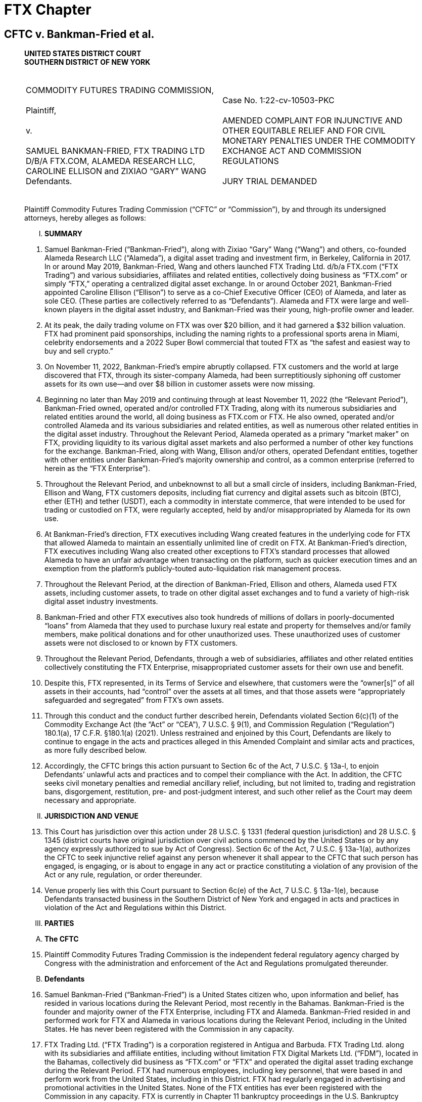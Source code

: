= FTX Chapter =

== CFTC v. Bankman-Fried et al. ==
[quote, Commodity Futures Trading Commission v. Bankman-Fried et al (Case No. 1:22-cv-10503-PKC), https://www.courtlistener.com/docket/66631227/commodity-futures-trading-commission-v-bankman-fried/ ]
____

[.text-center]
*UNITED STATES DISTRICT COURT + 
SOUTHERN DISTRICT OF NEW YORK*

[cols="1a,1a", width=100%, frame=none, grid=none]
|===
|&nbsp; +
COMMODITY FUTURES TRADING COMMISSION, +
&nbsp; +
Plaintiff, +
&nbsp; +
v. +
&nbsp; +
SAMUEL BANKMAN-FRIED, FTX TRADING LTD D/B/A FTX.COM, ALAMEDA RESEARCH LLC, CAROLINE ELLISON and ZIXIAO “GARY” WANG
&nbsp; +
Defendants. +
&nbsp;
|&nbsp; +
Case No. 1:22-cv-10503-PKC +
&nbsp; +
AMENDED COMPLAINT FOR INJUNCTIVE AND OTHER EQUITABLE RELIEF AND FOR CIVIL MONETARY PENALTIES UNDER THE COMMODITY EXCHANGE ACT AND COMMISSION REGULATIONS +
&nbsp; +
JURY TRIAL DEMANDED
&nbsp; 
|===

Plaintiff Commodity Futures Trading Commission (“CFTC” or “Commission”), by and through its undersigned attorneys, hereby alleges as follows:

[upperroman]
[.text-center]
. [underline]#*SUMMARY*#

[numeric]
. Samuel Bankman-Fried (“Bankman-Fried”), along with Zixiao “Gary” Wang (“Wang”) and others, co-founded Alameda Research LLC (“Alameda”), a digital asset trading and investment firm, in Berkeley, California in 2017. In or around May 2019, Bankman-Fried, Wang and others launched FTX Trading Ltd. d/b/a FTX.com (“FTX Trading”) and various subsidiaries, affiliates and related entities, collectively doing business as “FTX.com” or simply “FTX,” operating a centralized digital asset exchange. In or around October 2021, Bankman-Fried appointed Caroline Ellison (“Ellison”) to serve as a co-Chief Executive Officer (CEO) of Alameda, and later as sole CEO. (These parties are collectively referred to as “Defendants”). Alameda and FTX were large and well-known players in the digital asset industry, and Bankman-Fried was their young, high-profile owner and leader.
. At its peak, the daily trading volume on FTX was over $20 billion, and it had garnered a $32 billion valuation. FTX had prominent paid sponsorships, including the naming rights to a professional sports arena in Miami, celebrity endorsements and a 2022 Super Bowl commercial that touted FTX as “the safest and easiest way to buy and sell crypto.”
. On November 11, 2022, Bankman-Fried’s empire abruptly collapsed. FTX customers and the world at large discovered that FTX, through its sister-company Alameda, had been surreptitiously siphoning off customer assets for its own use—and over $8 billion in customer assets were now missing.
. Beginning no later than May 2019 and continuing through at least November 11, 2022 (the “Relevant Period”), Bankman-Fried owned, operated and/or controlled FTX Trading, along with its numerous subsidiaries and related entities around the world, all doing business as FTX.com or FTX. He also owned, operated and/or controlled Alameda and its various subsidiaries and related entities, as well as numerous other related entities in the digital asset industry. Throughout the Relevant Period, Alameda operated as a primary “market maker” on FTX, providing liquidity to its various digital asset markets and also performed a number of other key functions for the exchange. Bankman-Fried, along with Wang, Ellison and/or others, operated Defendant entities, together with other entities under Bankman-Fried’s majority ownership and control, as a common enterprise (referred to herein as the “FTX Enterprise”).
. Throughout the Relevant Period, and unbeknownst to all but a small circle of insiders, including Bankman-Fried, Ellison and Wang, FTX customers deposits, including fiat currency and digital assets such as bitcoin (BTC), ether (ETH) and tether (USDT), each a commodity in interstate commerce, that were intended to be used for trading or custodied on FTX, were regularly accepted, held by and/or misappropriated by Alameda for its own use.
. At Bankman-Fried’s direction, FTX executives including Wang created features in the underlying code for FTX that allowed Alameda to maintain an essentially unlimited line of credit on FTX. At Bankman-Fried’s direction, FTX executives including Wang also created other exceptions to FTX’s standard processes that allowed Alameda to have an unfair advantage when transacting on the platform, such as quicker execution times and an exemption from the platform’s publicly-touted auto-liquidation risk management process.
. Throughout the Relevant Period, at the direction of Bankman-Fried, Ellison and others, Alameda used FTX assets, including customer assets, to trade on other digital asset exchanges and to fund a variety of high-risk digital asset industry investments.
. Bankman-Fried and other FTX executives also took hundreds of millions of dollars in poorly-documented “loans” from Alameda that they used to purchase luxury real estate and property for themselves and/or family members, make political donations and for other unauthorized uses. These unauthorized uses of customer assets were not disclosed to or known by FTX customers.
. Throughout the Relevant Period, Defendants, through a web of subsidiaries, affiliates and other related entities collectively constituting the FTX Enterprise, misappropriated customer assets for their own use and benefit.
. Despite this, FTX represented, in its Terms of Service and elsewhere, that customers were the “owner[s]” of all assets in their accounts, had “control” over the assets at all times, and that those assets were “appropriately safeguarded and segregated” from FTX’s own assets.
. Through this conduct and the conduct further described herein, Defendants violated Section 6(c)(1) of the Commodity Exchange Act (the “Act” or “CEA”), 7 U.S.C. § 9(1), and Commission Regulation (“Regulation”) 180.1(a), 17 C.F.R. §180.1(a) (2021). Unless restrained and enjoined by this Court, Defendants are likely to continue to engage in the acts and practices alleged in this Amended Complaint and similar acts and practices, as more fully described below. 
. Accordingly, the CFTC brings this action pursuant to Section 6c of the Act, 7 U.S.C. § 13a-l, to enjoin Defendants’ unlawful acts and practices and to compel their compliance with the Act. In addition, the CFTC seeks civil monetary penalties and remedial ancillary relief, including, but not limited to, trading and registration bans, disgorgement, restitution, pre- and post-judgment interest, and such other relief as the Court may deem necessary and appropriate.

[upperroman, start=2]
[.text-center]
. [underline]#*JURISDICTION AND VENUE*#

[numeric, start=13]
. This Court has jurisdiction over this action under 28 U.S.C. § 1331 (federal question jurisdiction) and 28 U.S.C. § 1345 (district courts have original jurisdiction over civil actions commenced by the United States or by any agency expressly authorized to sue by Act of Congress). Section 6c of the Act, 7 U.S.C. § 13a-1(a), authorizes the CFTC to seek injunctive relief against any person whenever it shall appear to the CFTC that such person has engaged, is engaging, or is about to engage in any act or practice constituting a violation of any provision of the Act or any rule, regulation, or order thereunder.
. Venue properly lies with this Court pursuant to Section 6c(e) of the Act, 7 U.S.C. § 13a-1(e), because Defendants transacted business in the Southern District of New York and engaged in acts and practices in violation of the Act and Regulations within this District.

[upperroman, start=3]
[.text-center]
. [underline]#*PARTIES*#

[upperalpha, start=1]
. [underline]#*The CFTC*#

[numeric, start=15]
. Plaintiff Commodity Futures Trading Commission is the independent federal regulatory agency charged by Congress with the administration and enforcement of the Act and Regulations promulgated thereunder.

[upperalpha, start=2]
. [underline]#*Defendants*#

[numeric, start=16]
. Samuel Bankman-Fried (“Bankman-Fried”) is a United States citizen who, upon information and belief, has resided in various locations during the Relevant Period, most recently in the Bahamas. Bankman-Fried is the founder and majority owner of the FTX Enterprise, including FTX and Alameda. Bankman-Fried resided in and performed work for FTX and Alameda in various locations during the Relevant Period, including in the United States. He has never been registered with the Commission in any capacity.
. FTX Trading Ltd. (“FTX Trading”) is a corporation registered in Antigua and Barbuda. FTX Trading Ltd. along with its subsidiaries and affiliate entities, including without limitation FTX Digital Markets Ltd. (“FDM”), located in the Bahamas, collectively did business as “FTX.com” or “FTX” and operated the digital asset trading exchange during the Relevant Period. FTX had numerous employees, including key personnel, that were based in and perform work from the United States, including in this District. FTX had regularly engaged in advertising and promotional activities in the United States. None of the FTX entities has ever been registered with the Commission in any capacity. FTX is currently in Chapter 11 bankruptcy proceedings in the U.S. Bankruptcy Court for the District of Delaware.
. Alameda Research LLC (“Alameda”) is a Delaware limited liability company. Alameda, along with its parent, subsidiary and affiliate entities, including without limitation Alameda Research Bahamas Ltd. and Alameda Research Ltd (BVI), collectively operated and did business as the digital asset trading and investment firm “Alameda.” Alameda was founded in, maintained offices in and had numerous employees, including key personnel, that were based in and performed work from the United States during the Relevant Period. Alameda has never been registered with the Commission in any capacity. Alameda is currently in Chapter 11 bankruptcy proceedings in the U.S. Bankruptcy Court for the District of Delaware. 
. Caroline Ellison (“Ellison”) is a United States citizen who, upon information and belief, currently resides in the United States. Beginning in October 2021, Ellison served as a CEO of Alameda, specifically under appointment as co-CEO and later sole CEO of Alameda Research Bahamas Ltd. and Alameda Research Ltd (BVI), both operating entities doing business as Alameda. She has never been registered with the Commission in any capacity.
. Zixiao “Gary” Wang (“Wang”) is a United States citizen who, upon information and belief, currently resides in the United States. He is a co-founder and co-owner of FTX and Alameda. Wang served as the Chief Technology officer of FTX and also performed key functions for Alameda during the Relevant Period. Wang resided in and performed work for FTX and Alameda in various locations during the Relevant Period, including in the United States. He has never been registered with the Commission in any capacity.
. During the Relevant Period, FTX and Alameda, together with other entities under the majority ownership and control of Bankman-Fried operated as a single, integrated common enterprise under the sole ultimate authority of Bankman-Fried as their mutual owner, and identified herein as the FTX Enterprise. Bankman-Fried regularly exercised control over each of the component entities of the FTX Enterprise throughout the Relevant Period, including regularly serving as signatory on core corporate agreements, as well as corporate bank accounts and trading accounts, many of which were held in the United States. The FTX Enterprise failed to observe corporate formalities, including failure to segregate assets, operations, resources and personnel, or to properly document intercompany transfers of assets and other resources. The entities regularly shared office space, systems, accounts and communications channels. On information and belief, assets flowed freely between the FTX Enterprise entities, often without documentation or effective tracking.

[upperroman, start=4]
[.text-center]
. [underline]#*STATUTORY BACKGROUND AND LEGAL FRAMEWORK*#

[numeric, start=22]
. The purpose of the Act is to “serve the public interests . . . through a system of effective self-regulation of trading facilities, clearing systems, market participants and market professionals under the oversight of the Commission,” as well as “to deter and prevent price manipulation or any other disruptions to market integrity; to ensure the financial integrity of all transactions subject to [the] Act and the avoidance of systemic risk; to protect all market participants from fraudulent or other abusive sales practices and misuses of customer assets; and to promote responsible innovation and fair competition among boards of trade, other markets and market participants.” Section 3 of the Act, 7 U.S.C. § 5.
. A digital asset is anything that can be stored and transmitted electronically and has associated ownership or use rights. Digital assets include virtual currencies, such as bitcoin (BTC), ether (ETH) and tether (USDT), which are digital representations of value that function as mediums of exchange, units of account and/or stores of value. Digital assets such as including bitcoin (BTC), ether (ETH), tether (USDT) and others are “commodities” as defined under Section 1a(9) of the Act, 7 U.S.C. § 1a(9).
. In recent years, as digital asset markets have evolved, the CFTC has approved the offer of futures contracts on digital asset commodities, including bitcoin and ether futures and options, by boards of trade registered with the Commission, including the Chicago Mercantile Exchange (“CME”) and Chicago Board Options Exchange (“CBOE”). 
. Section 6(c)(1) of the Act, 7 U.S.C. § 9(1), in relevant part, makes it unlawful for any person, directly or indirectly, to:
[none]
.. use or employ, or attempt to use or employ, in connection with any swap, or a contract of sale of any commodity in interstate commerce, or for future delivery on or subject to the rules of any registered entity, any manipulative or deceptive device or contrivance, in contravention of such rules and regulations as the Commission shall promulgate . . .
. CFTC Regulation 180.1(a), 17 C.F.R. § 180.1(a), promulgated pursuant to the authority in CEA Section 6(c)(1), makes it unlawful for any person, directly or indirectly, in connection with any swap, or contract of sale of any commodity in interstate commerce, or contract for future delivery on or subject to the rules of any registered entity, to intentionally or recklessly:
[numeric]
.. Use or employ, or attempt to use or employ, any manipulative device, scheme, or artifice to defraud;
.. Make, or attempt to make, any untrue or misleading statement of a material fact or to omit to state a material fact necessary in order to make the statements made not untrue or misleading; or
.. Engage, or attempt to engage, in any act, practice, or course of business, which operates or would operate as a fraud or deceit upon any person.
. Section 13c(b) of the Act, 7 U.S.C. § 13c(b) provides that “any person who, directly or indirectly, controls any person who has violated any provision of this chapter or any of the rules, regulations or orders issued pursuant to this Act may be held liable for such violation in any action brought by the Commission to the same extent as such controlled person. In such action, the Commission has the burden of proving that the controlling person did not act in good faith or knowingly induced, directly or indirectly, the acts constituting the violation.”
. Section 2(a)(1)(B) of the Act, 7 U.S.C. § 2(a)(1)(B), and Regulation 1.2, 17 C.F.R. § 1.2, provide that each “act, omission, or failure of any official, agent, or other person acting for any individual, association, partnership, corporation, or trust within the scope of his [or her] employment or office shall be deemed the act, omission, or failure of such individual, association, partnership, corporation, or trust, as well as of such official, agent, or other person.”

[upperroman, start=5]
[.text-center]
. [underline]#*FACTS*#

[upperalpha, start=1]
. [underline]#*Founding of Alameda and the FTX Exchange*#

[numeric, start=29]
. Bankman-Fried, Wang and others co-founded Alameda in November 2017 in Berkeley, California. Initially, Alameda primarily engaged in high-frequency digital asset arbitrage trading. This practice consisted of using proprietary algorithmic quantitative computer programs, commonly known as “bots,” to identify arbitrage opportunities due to price differentials between various digital asset platforms. Alameda engaged in high-frequency arbitrage trading across a large variety of digital asset exchanges, including certain exchanges operating in the United States.
. In a June 29, 2019 “white paper,” Alameda represented that within a year of its inception, it had “become the largest liquidity provider and market maker in the [digital asset] space,” trading “$600 million to 1 billion a day” and accounting for “roughly 5% of global volume in digital asset trading.”
. Throughout the Relevant Period, Bankman-Fried has owned 90% of Alameda and Wang owned 10%. Bankman-Fried was CEO of Alameda until October 2021, at which time he selected and appointed Ellison and another individual as co-CEOs to replace him. Ellison assumed the position of sole CEO of Alameda in August 2022.
. Even after stepping down as CEO of Alameda, Bankman-Fried continued to maintain control over Alameda. For example, Bankman-Fried remained a signatory on Alameda Research’s bank accounts and an authorized trader for Alameda’s accounts with CFTC registered futures commission merchants. Bankman-Fried also maintained direct decision-making authority over all of Alameda’s major trading, investment and financial decisions. This authority was exercised at least in part through Bankman-Fried’s regular, often daily, participation in various in-person and mobile chat communications with Ellison and other senior personnel at Alameda. 
. Over time, Alameda expanded its activities into a number of new digital asset business models, including making large equity investments in various companies in the digital asset industry, including by securing large loans from digital asset lending platforms to enable it to increase the size and variety of its digital asset industry investments.
. By late 2018, Bankman-Fried, Wang and others employed at Alameda’s offices in Berkeley, California had begun building the centralized digital asset derivatives exchange that would ultimately become FTX. Wang and developers working with Wang were primarily responsible for the design and implementation of the code underlying FTX.com (i.e. the computer programming rules that direct the function of the FTX platform). FTX development was funded, in part, by another digital asset exchange, Binance, which, upon information and belief, had acquired an approximately 20% stake in FTX in or before November 2019.
. In early 2019, Bankman-Fried, Wang and others moved to Hong Kong to finalize and launch the FTX platform to the public. The FTX.com website was launched and made available to the public by no later than May 2019. Bankman-Fried was at all times during the Relevant Period the majority shareholder of FTX and related entities.
. FTX offered trading in a large variety of digital assets, including digital asset commodities such as bitcoin, ether, tether and others. FTX operated primarily as a derivatives exchange and offered trading in various types of options, futures, swaps, “perpetual futures” and other digital asset commodity derivative products. FTX allowed customers to place buy (long) and sell (short) orders in an electronic order book and matched customer orders via its “trading engine” or “matching engine.” FTX also offered a number of additional services related to the trading of digital asset products. For example, FTX operated a peer-to-peer (P2P) margin lending program where customers could offer margined and leveraged offerings to one another. 
. Customers could access the FTX platform through the FTX.com website, through a mobile application and through an Application Programming Interface (API). FTX also offered an off-exchange “over the counter” (OTC) portal that enabled customers to connect and request quotes for spot digital assets and trade directly, rather than placing resting orders on a central limit order book. Wang and developers working with Wang were primarily responsible for the design and implementation of the code underlying the FTX API and OTC portal.
. In marketing materials and in communications with federal regulators and others, FTX touted its auto-liquidation risk management engine, cross-margin functionality and backstop liquidity provider (“BLP”) programs as unique features that limited risk. Wang and developers working with Wang were primarily responsible for the design and implementation of the code underlying these features of FTX. Alameda was a leading participant in the BLP program.
. FTX relied on Alameda resources, assets and personnel to carry out a number of core functions for the FTX platform, including creating liquid submarkets for all of the products offered on FTX, maintaining an appropriate balance of various digital assets on the exchange and supporting the “peer to peer” margin lending program. Alameda likewise relied on various FTX resources, assets and personnel.
. FTX grew quickly. By June 2019, for example, just months after its launch, according to FTX, the daily volume of futures trading on FTX often exceeded $100 million. Beginning no later than 2020, FTX was consistently ranked as one of largest digital asset exchanges in the world by trading volume. In 2021, according to FTX, FTX entities held approximately $15 billion in assets on their platforms, accounted for approximately 10% of global digital asset volumes and transacted $16 billion of volume per day. 
. Because of the perception of potential conflicts of interest between FTX and Alameda, Defendants and their employees understood that it was important to present a public perception that there was strong separation between Alameda and FTX. On information and belief, this was one key motivation for Bankman-Fried’s resignation as CEO of Alameda. Bankman-Fried, Ellison and others also reinforced a separate spheres narrative in their public statements. For example, during an August 2022 media appearance, Ellison, in her capacity as CEO of Alameda, said the following about the nature of the relationship between FTX and Alameda:
[none]
.. They’re both owned by Sam [Bankman-Fried], obviously. So ultimately, sort of aligned incentives in that way. We keep them quite separate in terms of day-to-day operations. We definitely have a Chinese wall in terms of information sharing to ensure that no one in Alameda would get customer information from FTX or anything like that, or any sort of special treatment from FTX. They really take that pretty seriously.
. Such public representations by and on behalf of Defendants did not reflect reality. Throughout the Relevant Period, Alameda and FTX continued to share office space, first in Berkeley, California and later in Hong Kong and the Bahamas. They also shared key personnel, technology and hardware, intellectual property and other resources. Bankman-Fried, Wang, Ellison and other senior management at Alameda and FTX also had widespread access to each other’s systems and accounts.
. In January 2020, Bankman-Fried, Wang and others established a separate group of operating entities operating a digital asset exchange specifically for U.S. persons. These entities collectively did business as “FTX US” and were incorporated primarily in the State of Delaware. The FTX US entities also held various registrations, including as a licensed Money Transmitter under the laws of the State of South Dakota. FTX US offered trading to U.S. persons in a large number of digital assets, including, but not limited to, spot digital asset commodities.
. In October 2021, FTX US acquired a commodity derivatives company called LedgerX LLC, which then began doing business as “FTX US Derivatives.” FTX US Derivatives operated as a CFTC-registered Designated Contract Market (“DCM”), Derivatives Clearing Organization (“DCO”) and Swap Execution Facility (“SEF”). FTX US Derivatives maintained separate bank accounts and, upon information and belief, appropriately segregated and accounted for customer assets at all relevant times.
. During the Relevant Period, FTX purported to block U.S.-based customers from using its exchange to transact in digital asset products and to instead direct those U.S. customers to transact exclusively through the FTX US and FTX US Derivatives entities. On information and belief, some U.S. persons and entities were able to use FTX to transact in digital assets, including digital asset commodity products, futures, options, swaps, “ perpetual futures” and derivatives.

[upperalpha, start=2]
. [underline]#*FTX and Alameda Commingled, Mishandled and Misappropriated FTX Customer Assets from the Moment of FTX’s Launch*#

[numeric, start=46]
. At the time Bankman-Fried, Wang and others launched FTX, FTX did not establish the requisite bank accounts to accept and hold customer assets. Instead, customers seeking to deposit “fiat” currency (i.e. traditional government-issued currency) into their FTX accounts were directed to wire their fiat deposits to bank accounts that were owned and controlled by Alameda. Some or all of those bank accounts were opened in the name of an entity called North Dimension, a Delaware-registered wholly-owned subsidiary of Alameda that, on information and belief, deliberately did not have a name that was readily-identifiable with Alameda. Certain of these bank accounts were located and based in the United States.
. Once received, FTX customer assets were not segregated from Alameda assets or placed into accounts designated as being “for the benefit of” (FBO) FTX customers. When FTX customer assets were deposited into Alameda bank accounts, Alameda personnel manually credited FTX customer accounts with the corresponding amount of fiat currency on FTX internal ledger system. Customers accessing their FTX accounts would be able to observe on the exchange’s website (and later mobile application) that their deposits had been posted to their FTX accounts, even though the fiat deposits actually remained in Alameda-controlled bank accounts.
. For a small subset of customer deposits, Alameda exchanged customer deposits for fiat-backed stablecoins such as USDC and USDT (which are generally understood to be pegged 1:1 to and backed 1:1 by U.S. Dollars) and then transferred an equivalent amount of such stablecoins to FTX’s digital asset wallets. Alameda treated fiat currency and stablecoins as fungible and this was the designated method for crediting customer accounts for fiat bank deposits. While this happened occasionally, customer assets typically remained solely in bank accounts in the name of Alameda, where they continued to be commingled with Alameda’s own assets.
. The Alameda-owned bank accounts holding FTX customer fiat assets were collectively reflected on FTX’s internal ledger systems as the “fiat@ftx” account. During the Relevant Period, this account held a balance of as much as $8 billion in customer assets.
. By approximately August 2020, FTX had opened its own FBO fiat bank accounts. However, FTX customer assets that had previously been wired to Alameda and reflected in the “fiat@ftx” group of Alameda bank accounts were not transferred to FTX’s bank accounts. Furthermore, even after August 2020, at least some FTX customers continued to send fiat deposits to Alameda-owned accounts.
. Consistently from the launch of FTX and throughout the Relevant Period, Alameda accessed and used FTX customer assets for Alameda’s own operations and activities, including to fund its trading, investment and borrowing/lending activities. Alameda’s use of FTX customer assets included both customer fiat deposits that were sent to Alameda-owned bank accounts and customer digital asset deposits and holdings that Alameda accessed via the unbounded withdrawal capabilities of its FTX account.

[upperalpha, start=3]
. [underline]#*Misrepresentations Related to the Operations of FTX and Alameda*#

[numeric, start=52]
. The use of customer assets by Alameda was not authorized by FTX customers, and FTX customers were not made aware that their assets were being used by Alameda. To the contrary, FTX’s Terms of Service expressly prohibited such use of customer assets. Specifically, Section 8.2.6 of the FTX Trading Terms of Service states:
[none]
.. All Digital Assets are held in your Account on the following basis:
[upperalpha]
... Title to your Digital Assets shall at all times remain with you and shall not transfer to FTX Trading. As the owner of Digital Assets in your Account, you shall bear all risk of loss of such Digital Assets. FTX Trading shall have no liability for fluctuations in the fiat currency value of Digital Assets held in your Account.
... None of the Digital Assets in your Account are the property of, or shall or may be loaned to, FTX Trading; FTX Trading does not represent or treat Digital Assets in User’s Accounts as belonging to FTX Trading.
... You control the Digital Assets held in your Account. At any time, subject to outages, downtime, and other applicable policies (including the Terms), you may withdraw your Digital Assets by sending them to a different blockchain address controlled by you or a third party.
. Defendants were aware of the need to segregate and protect customer assets. In fact, FTX developed internal policy documents relating to the protection of customer assets. For example, in an FTX Digital Markets (“FDM”) policy document entitled “Safeguarding of Assets & Digital Token Management Policy” dated August 2021, this affiliated entity of FTX Trading indicated that:
[none]
.. FDM has a responsibility to ensure that customer assets are appropriately safeguarded and segregated from its own funds. This includes customer assets that may be held by third party service providers. FDM will ensure that:
[disc]
*** Customer assets (both fiat and virtual assets) are segregated from its own assets;
*** Customer assets (both fiat and virtual assets) will be clearly designated and easily identifiable;
*** All third-party service providers are aware that customer funds do not represent property of FDM and are therefore protected from third-party creditors; and
*** All third-party providers are aware that customer assets are held in trust. +
Regarding customer fiat assets, FDM will maintain customer accounts with a regulated credit, e-money or payment institution that is acceptable to the Securities Commission of The Bahamas (SCB). Customer accounts will be designated as such, and the monies contained therein will be appropriately ring-fenced and protected from claims against FDM.
Customer monies will be appropriately ring-fenced to protect from:
*** The unlikely event FDM becomes insolvent;
*** The use of customer monies being used to benefit others; and
*** FDM using customer monies to finance its own operations. +
Written notice will be provided to the relevant regulated credit, e-money, or payment institution to clarify that the assets contained are held by us on trust for our customers and they are not entitled to combine the account any other account, or to exercise any right of set-off or counterclaim against the money in those accounts, in respect of any debt owed by us. +
All customer accounts will be under the dual signatory of two directors or of one director, together with a senior member of the management team.
. Throughout the Relevant Period, Bankman-Fried and other representatives of FTX consistently and repeatedly reiterated, in a variety of contexts, that customer assets were properly segregated and custodied by FTX at all times, in conformance with both FTX’s Terms of Service and generally understood best practices for derivatives exchanges, which presume a requirement for customer disclosure and consent in order to engage in rehypothecation of customer assets (i.e. re-use of deposited assets). 
. Such statements about the treatment and custody of customer assets include misstatements that Bankman-Fried and others made and/or caused to be made to the U.S. Congress, the CFTC and/or other federal and state government agencies, investors and in public venues such as Twitter.
. For example, during February 9, 2022 testimony before the U.S. Senate Committee on Agriculture, Nutrition and Forestry, Bankman-Fried, while advocating for the implementation of legislation regarding digital assets and the extension of certain legal protections to digital asset exchanges, testified as follows with respect to FTX’s treatment of customer assets:
[none]
.. FTX has policies and procedures for its platforms today that reflect this basic principle by maintaining liquid assets for customers withdrawals, including a sufficient balance of digital assets funded by the company for its non-U.S. platform. The resources are funded to provide sufficient cover against user losses under certain events and extreme scenarios in order to, among other purposes, ensure a customer without losses can redeem its assets from the platform on demand. +
[…] +
In keeping with this principle, FTX provides a user experience that enables any user to easily view account balances for all assets, for all of its platforms, in real time. By logging in to the customer’s account at FTX, the
customer can immediately view the types of assets they own held in custody by FTX. The assets are ledgered and easily identifiable to the user (but held in an omnibus wallet in the case of the customer’s tokens in order to better promote liquidity on the platform) pursuant to internal policies and procedures, and FTX regularly reconciles customers’ trading balances against cash and digital assets held by FTX. Additionally, as a general principle FTX segregates customer assets from its own assets across our platforms.
. Contrary to such representations and without disclosure to FTX customers, Alameda and FTX commingled assets and freely used FTX customer assets as if they were their own, including as capital to deploy in their own trading and investment activities. On information and belief, Bankman-Fried, his parents and other FTX and Alameda employees used FTX customer assets for a variety of personal expenditures, including luxury real estate purchases, private jets, documented and undocumented personal loans and personal political donations.
. On information and belief, commingled assets, including FTX customer assets, were also furtively used by Bankman-Fried and FTX for extensive marketing and promotional expenses in the United States, including a Super Bowl commercial and the sponsorship of a sports stadium in Miami, Florida. Many of these advertisements, including the Super Bowl commercial, touted FTX as “the safest and easiest way to buy and sell crypto.” These promotional activities were carried out in the United States to generally promote “FTX” rather than specifically “FTX US.” On information and belief, some of these promotional activities were paid for or guaranteed by FTX Trading entities.

[upperalpha, start=4]
. [underline]#*Alameda’s Relationship with and Special Privileges on FTX*#

[numeric, start=59]
. From the launch of FTX, Alameda operated as a primary market maker on FTX. In that capacity, Alameda acted as an always-available buyer and seller of digital assets in order to provide sufficient liquidity and an available trading counterparty to FTX customers. Over time, FTX acquired additional institutional market makers, but Alameda remained a high-volume market maker throughout the Relevant Period.
. Alameda also performed a number of other functions for FTX throughout the Relevant Period. For example, Alameda helped FTX maintain an acceptable balance of various digital assets and particularly stablecoins, in its wallets. To do so, Alameda was authorized to make large exchanges of various stablecoins on behalf of FTX, using FTX’s assets rather than its own.
. Alameda enjoyed certain essential and undisclosed benefits and privileges on FTX throughout the Relevant Period. These advantages were programmed into the code for FTX by Wang and others at the direction of Bankman-Fried. For one, Alameda was exempt from FTX’s “auto-liquidation” risk engine functions, which would automatically liquidate (sell) a customer’s open position when their “Maintenance Margin Fraction” fell below a certain determined level. All customers who took on too much leverage or risk on FTX would thus be auto-liquidated by the exchange. Alameda was exempt from this—it could not be liquidated on FTX under any conditions. This exception was hard coded into FTX’s system. This advantage was not publicly disclosed during the Relevant Period. The existence of this and other advantages directly contradicted public statements made by and on behalf of Defendants.
. Alameda’s account on FTX also had a special designation in the FTX code throughout the Relevant Period, labeled as an “allow negative flag,” which allowed Alameda to execute a transaction even if it did not have the assets available in its account to do so. This flag was implemented by an FTX executive at the direction of Bankman-Fried and with Wang’s knowledge. At Bankman-Fried’s direction, Alameda also had an essentially unbounded credit limit in the FTX database. On at least one occasion during the Relevant Period, Alameda had reached a previously-set borrowing limit for its FTX account. In response, Bankman-Fried directed Wang and/or other FTX executives to raise the borrowing limit to a level that would be unlikely to ever be exceeded. On information and belief, FTX executives ultimately raised Alameda’s borrowing limit to be many tens of billions of dollars. Alameda’s borrowed assets could also be withdrawn from FTX. These features, in combination, allowed Alameda unlimited ability to borrow and withdraw digital assets directly from FTX to put towards its off-platform activities. This functionality existed separate and apart from Alameda’s more limited participation in FTX’s P2P margin lending program. 
. Alameda’s ability to withdraw unlimited assets from FTX was not publicly disclosed during the Relevant Period. On information and belief, Defendants were aware of and responsible for these functionalities throughout the Relevant Period.
. Alameda also enjoyed order execution timing privileges for its transactions on FTX throughout the Relevant Period. Alameda, like many other institutional customers, transacted on FTX through the API rather than the standard front-end website or mobile application. However, while most or all other customers of API had their transaction orders routed through the FTX system, Alameda was able to bypass certain portions of the system and gain faster access to the API. As a result, Alameda’s transaction orders were received several milliseconds faster than those of other API users. In the high-frequency trading sector, this is a significant time advantage. This was not publicly disclosed during the Relevant Period. On information and belief, Defendants were aware of and/or responsible for these functionalities.
. Alameda also enjoyed an additional execution time privilege during the Relevant Period as a result of not being subject to certain automated verification processes, because the above features of its account made it unnecessary to carry out certain automated steps like verifying available assets before executing a transaction. Other FTX customers, in contrast, were subject to an automated review process when placing orders to ensure that they had sufficient assets in their accounts to execute the requested transaction. By avoiding this “account API lock” process, Alameda gained another significant speed advantage. Similarly, if other customers placed several orders at once, these checks occurred in sequential order, so that each transaction could be confirmed as viable. This did not apply to the Alameda account on FTX. These advantages were not publicly disclosed during the Relevant Period. On information and belief, Defendants were aware of and/or responsible for these functionalities. 
. Defendants were aware of and participated in facilitating the foregoing privileges afforded to Alameda, both with respect to Alameda’s advantages in its activity on FTX and with respect to Alameda’s ability to withdraw and misappropriate FTX customer assets.
. At the direction and/or under the control of Bankman-Fried and Ellison, Alameda used large amounts of capital, including capital derived from FTX customer assets, to undertake significant illiquid investments and transactions, including long-term equity holdings in a variety of digital asset companies and large acquisitions of relatively illiquid digital assets.
. One of Alameda’s most significant holdings was the FTX Token (“FTT”) digital asset. FTT was the FTX “exchange token” and could be used to obtain discounted trading fees for transactions on FTX. On information and belief, Alameda did not pay to acquire its FTT holdings.
. FTX consistently used one third of the trading revenues it collected to buy FTT tokens in the marketplace and “burn” them—a mechanism to permanently take the tokens out of circulation by sending them to a smart wallet from which they could never be withdrawn. On a weekly basis, FTX announced on Twitter the quantity of FTT it had bought and burned that week. On information and belief, this was intended to raise the value of the FTT tokens that remained in circulation, and thereby the value of the FTT that Alameda held.
. Alameda’s FTT holdings were a significant portion of its balance sheet and a significant portion of all FTT in circulation. Alameda valued its FTT holdings on its balance sheet at the market price at which FTT was traded, without applying any discount to reflect that it could not have sold its significant FTT holdings into the marketplace without causing a sharp reduction in its trading price. 
. Alameda also held extremely large quantities of several other illiquid digital assets relative to their circulation volumes, and likewise did not apply a discount to the value of those holdings on its balance sheet.
. Alameda relied on its significant holdings of FTT and similar illiquid tokens, valued at the market value of the asset without discount, as collateral to support a number of large loans from various digital asset lending platforms. During the Relevant Period, Alameda took out a large number of loans, at times totaling as much as $10 billion in notional value.

[upperalpha, start=5]
. [underline]#*Misappropriation of Customer Assets*#

[numeric, start=73]
. By early 2022, Alameda had invested several billion dollars in directional, unhedged, illiquid and/or long-term investments. To fund these investment activities, Alameda relied on billions of dollars of loans from digital asset lending platforms, traditional bank lines of credit and its unlimited borrowing abilities on FTX, including its access to customer assets.
. In approximately spring 2022, the digital asset markets as a whole experienced a significant downturn. This downturn came to a head in May 2022 with the crash of two significant and widely-traded digital assets, whose value crashed essentially to zero. There was significant contagion from this event, including a major decline in the value of bitcoin, ether and other digital assets. The devaluation of such central and high-volume digital assets resulted in major credit defaults throughout the digital asset industry, as the value of collateral guaranteeing various loans declined. As a result, a number of digital asset lenders and market participants made margin calls on borrowers, liquidated open positions, recalled loans and/or collapsed entirely, including into bankruptcy.
. In approximately May and/or June 2022, Alameda was subject to a large number of such margin calls and loan recalls. It did not have sufficient liquid assets to service its loans. Instead, at the direction and/or under the supervision of Bankman-Fried and Ellison, Alameda greatly increased its usage of FTX customer assets to meet its external debt obligations. Alameda was able to rely on its undisclosed ordinary-course access to FTX credit and customer assets to facilitate these large withdrawals, which were several billion dollars in notional value. Defendants were aware of and/or responsible for this misappropriation of FTX customer assets.
. By approximately mid-2022, FTX’s internal ledgers reflected that the balance of Alameda’s fiat liability to FTX totaled approximately $8 billion, a staggering amount that exceeded FTX total lifetime revenue.
. Publicly during this time, Defendants’ public statements falsely portrayed that FTX and Alameda remained highly profitable and liquid. Following the market crash of May 2022, Bankman-Fried, through Alameda and other entities, bailed out several digital asset companies with loans or acquisitions. Bankman-Fried portrayed these activities as benevolent and for the benefit of the digital asset industry. In connection with the acquisition of one such digital asset lending platform from a bankruptcy sale, on October 2, 2022 Bankman-Fried tweeted that “our bids are generally determined by fair market price, no discounts; goal isn’t to make money buying assets at cents on the dollar, it’s to pay $1 on the $1 and get the $1 back to customers.”
. On information and belief, Bankman-Fried stated privately that he was pursuing an aggressive acquisition strategy during this time at least in part to gain access to additional sources of capital that could be used to support his existing businesses and fill the hole in customer assets that had been created.
. Bankman-Fried had acknowledged this large outstanding balance to a small group of key personnel of FTX and Alameda, including Ellison and Wang, throughout the Relevant Period. In one such conversation, Bankman-Fried indicated to an FTX executive that he was not concerned with Alameda’s liability on FTX.com because it was sufficiently collateralized by Alameda’s holdings of FTT tokens—the same tokens whose market price Alameda’s trading desk was actively trying to control.
. At least in part to remediate the risk that Alameda’s large liability would be discovered, at Bankman-Fried’s direction, FTX executives reallocated Alameda’s approximately $8 billion in liabilities to a customer account on FTX’s systems that Bankman-Fried would later refer to as “our Korean friend’s account” and/or “the weird Korean account.” This was technically a sub-account of Alameda, but unlike other Alameda sub-accounts on FTX, it was not opened under an “@alameda-research.com” identifier and was not otherwise readily identifiable as being an Alameda-associated account. The system notes associated with the account described it as “FTX fiat old.” As a result, it was no longer apparent on FTX’s ledgers that Alameda had an $8 billion negative balance on its FTX account.
. The same type of “allow negative flag” and exemption from liquidation characteristics were applied to the so-called Korean account as was applicable to the Alameda main account and other sub-accounts.

[upperalpha, start=6]
. [underline]#*Contemplated Shutdown of Alameda*#

[numeric, start=82]
. In or around September 2022, Bankman-Fried drafted and shared a document that questioned whether Alameda should be permanently shut down. The document, titled “We came, we saw, we researched” began: “I only started thinking about this today, and so haven’t vetted it much yet. But: I think it might be time for Alameda Research to shut down. Honestly, it was probably time to do that a year ago.” 
. Bankman-Fried went on to lay out a number of reasons for the suggestion to shut down Alameda, including “[t]he fact that we didn’t hedge as much as we should have alone cost more in EV [expected value] than all the money Alameda has ever made or ever will make”; “[i]n the current environment, capital is really expensive, and Alameda doesn’t justify it”; and “Alameda is making some money trading, but not enough to justify its existence[.]” These admissions were directly contrary to contemporaneous public statements that Bankman-Fried and Alameda were making regarding Alameda’s profitability.
. Bankman-Fried also laid out a number of “large downsides” to shutting down Alameda, including those that reflected the interconnectedness between Alameda and FTX’s operations such as “[l]ess liquidity on FTX” and the observation that “given the amount that Alameda is doing, we can’t really shut it down.” (emphasis in original).
. Bankman-Fried also drafted a contemplated Twitter thread to announce the shutdown of Alameda, and concluded: “I feel really uncertain what’s right! So I guess my plan is that, this coming weekend, we should just make a call, and enact it before next Monday, one way or another. Thoughts?”
. Alameda was not shut down at this time or at any point during the Relevant Period.

[upperalpha, start=7]
. [underline]#*November 2022 Collapse of FTX and Alameda*#

[numeric, start=87]
. On November 2, 2022, the online digital asset news publication Coindesk.com published an article titled “Divisions in Sam Bankman-Fried’s Crypto Empire Blur on His Trading Titan Alameda’s Balance Sheet,” and subtitled: “Alameda had $14.6 billion of assets as of June 30, according to a private document CoinDesk reviewed. Much of it is the FTT token issued by FTX, another Bankman-Fried company.” This article reported on a purported leaked Alameda balance sheet that showed that, at least as of June 30, 2022, an extremely high portion of Alameda’s $14.6 billion in assets consisted of the FTT token. 
. On November 6, 2022, in response to this article, the CEO of Binance tweeted that, “[d]ue to recent revelations that have came [sic.] to light,” he would be selling the remainder of his significant FTT holdings, which he had acquired during the buyout from FTX seed investment.
. In consultation with Bankman-Fried and others, Ellison responded on Twitter that Alameda would be willing to buy back all of Binance and Zhao’s FTT holdings at $22 per token. At the direction of Bankman-Fried and Ellison, FTX personnel began liquidating Alameda’s investments and trade positions to rapidly free up capital for FTT buybacks. Nevertheless, the market value of FTT steadily declined.
. On the evening of November 6, as they monitored and reacted to the movements in FTT prices and the contagion effects on the digital asset market more broadly, Bankman-Fried, Ellison and another Alameda executive expressed surprise that these events had not had a larger negative impact on the prices of bitcoin, saying in a chat message:
[Alameda executive 1]: “I'm surprised BTC isnt down more”
Ellison: “me too”
Bankman-Fried: “yea me 3”
. At this time, bitcoin market prices, including on U.S. exchanges, had indeed begun to decline, likely as a direct or indirect result of the events described herein.
. At the same time, an increasing number of FTX customers began requesting to withdraw their assets from the exchange. FTX personnel initially managed to keep FTX’s systems operating quickly enough to keep up with withdrawals, but soon fell behind.
. By late in the day on November 7, it was apparent to Defendants that FTX did not have sufficient assets to cover all customer withdrawals, and that there were not sufficient assets held in various FTX accounts to cover all customer deposit obligations.
. Bankman-Fried, Ellison and other key personnel of FTX and Alameda acknowledged internally that this shortfall was not merely a matter of having sufficient liquid assets on hand to cover customer withdrawals in the short term; rather, FTX customer assets were irrevocably lost because Alameda had misappropriated them.
. That same day, the Alameda traders who had been liquidating Alameda’s open positions to free up capital for FTT buybacks were directed by Bankman-Fried and Ellison to instead sell everything that could be sold quickly from Alameda’s holdings, to maximize open lines of credit or any other available sources of capital, and generally do anything possible to quickly obtain billions of dollars in capital to send to FTX.
. Bankman-Fried, reinforcing this instruction, confirmed a trader’s summation of the directive as “close everything down to generate capital, maximally aggressive” to “liquidate all positions.” Bankman-Fried responded that “there is definitely a fair bit of urgency” and asked for the “ETA on getting at least $2b of USD.”
. On or about November 7, FTX US executives asked Wang and another FTX executive to evaluate the solvency of FTX US. They were readily able to carry out this request because numerous FTX personnel, including Wang, had access to and oversight of the FTX US (but not FTX US Derivatives) code, database and ledgers in the ordinary course of their duties. Wang and/or other FTX executives ultimately identified a shortfall they did not understand and were unable to quantify on FTX US.
. Bankman-Fried quickly indicated that he would fill the hole at FTX US from liquidation of Alameda assets. On November 8, Bankman-Fried directed Alameda traders to prioritize meeting FTX US capital requirements and to send excess capital to FTX US. On information and belief, Alameda sent in excess of $185 million to FTX US to fill its shortfall.
. Later that same day on November 8, Ellison stated in a chat message that “apparently part of what’s going on is that alameda actually has a long USDT/short USD margin position on FTX US that we aren’t tracking?” and said “which is why FTX US has less USD than we thought it should.”
. In direct contradiction of this internal series of events, on November 7, in public statements and various Twitter messages, Bankman-Fried and others acting on behalf of FTX continued to portray the shortfall that was causing customers to be unable to withdraw their assets as merely a liquidity problem. They affirmatively (and falsely) stated that FTX continued to be solvent and that all customer deposits were safe. For example, Bankman Fried tweeted: 

image::media/ch08-img01.png[FTX Tweet, 400,300, align=center]
image::media/ch08-img02.png[FTX Tweet, 400,300, align=center]

[numeric, start=101]
. On information and belief, this and other tweets posted by Bankman-Fried on November 7-8, 2022 were intended to dissuade FTX customers from requesting to withdraw their assets from Defendants’ exchanges.
. This and other iterations of proposed tweets by Bankman-Fried were debated and rewritten among a small group of Defendants’ key employees and other of Bankman-Fried’s confidants. On information and belief, several individuals expressed concerns that Bankman-Fried’s tweet was inaccurate and/or misleading.
. At the same time as Bankman-Fried was making these public assurances, he and numerous others acting on behalf of FTX were also reaching out to as many sources of funding as possible in an attempt to quickly raise several billion dollars to cover the shortfall in customer assets. As their calculation of the amount of the shortfall grew from $1-2 billion, to $2-4 billion, to as much as $8 billion, the number of viable potential rescue options diminished. Numerous parties declined to bail out FTX regardless of the favorable terms being offered.
. At approximately this same time, Bankman-Fried prepared or caused to be prepared a balance sheet to be shared with prospective investors showing the assets and liabilities of the companies. That balance sheet was unorthodox in a number of respects. Most notably, the balance sheet included an $8 billion negative balance from a “hidden, poorly internally labeled ‘fiat@’ account.” 
. Upon information and belief, the “fiat@” account was in fact well-known to and understood by Bankman-Fried, who had previously directly managed and directed its use and characterization on the FTX systems.
. On November 8, Bankman-Fried called the CEO of Binance to offer to sell FTX in its entirety to Binance. Binance initially accepted the offer and announced the news on Twitter, saying: “[t]his afternoon, FTX asked for our help. There is a significant liquidity crunch. To protect users, we signed a non-binding LOI [Letter of Intent], intending to fully acquire FTX and help cover the liquidity crunch. We will be conducting a full DD in the coming days.” Defendants thereafter provided Binance with various information in response to their due diligence inquiries in furtherance of the LOI.
. On the morning of November 9 at approximately 10 AM ET, after the announcement of the then-contemplated Binance acquisition, Ellison held an “all-hands” meeting with Alameda staff. In that meeting, Ellison acknowledged that earlier that year, she, Bankman-Fried and other individuals had decided to use FTX customer assets to pay Alameda’s debts, and that Wang and another FTX executive were aware of this. Specifically, in that meeting, Ellison stated that, “starting last year” Alameda was “borrowing a bunch of money by open term loans” and used those assets to “make very illiquid investments.” Ellison further explained that following the widespread decline of digital asset prices most of Alameda’s loans had been recalled and, in order to meet those recalls, Alameda borrowed “a bunch of funds” from FTX, which in turn “led to FTX having a shortfall in user funds.” Ellison informed Alameda staff that FTX had “always allowed” Alameda to borrow customer assets, and did not require collateral for those loans. She also explained that Alameda could access user assets without requiring FTX’s approval as the “structure” allowed Alameda to “go negative in coins.” In response to an employee question, Ellison also acknowledged that her November 6 tweet to the Binance CEO offering to buy his FTT holdings at $22 per token was “kind of a misleading thing to tweet” and expressed remorse. Shortly after this meeting, most of Alameda’s staff resigned. 
. On November 9, just one day after announcing the deal, Binance announced it would not be able to move forward with the deal to acquire FTX, saying: “[a]s a result of corporate due diligence, as well as the latest news reports regarding mishandled customer assets and alleged US agency investigations, we have decided that we will not pursue the potential acquisition of FTX.com.”
. With the prospects of acquisition or bailout investment being unlikely, executives of Defendant entities and FTX US began advocating strongly for Bankman-Fried to move the FTX Enterprise towards bankruptcy and halt all remaining customer withdrawals from the platforms.
. On November 10, FTX and FTX US halted all trading and withdrawals, and Bankman-Fried announced that Alameda was being wound down. Bankman-Fried also posted a lengthy Twitter thread purporting to explain how he “f[***]ed up.”
. On November 10, at approximately 4:00 am ET, Bankman-Fried signed a document resigning his position as CEO of FTX and, as majority owner of all the FTX and Alameda companies, authorizing the appointment of an independent CEO and the filing of Chapter 11 bankruptcy proceedings.
. The next day, on November 11, 134 separate companies simultaneously filed for Bankruptcy as part of those proceedings, which are ongoing and being jointly administered in the U.S. Bankruptcy Court for the District of Delaware.
. In his initial declaration submitted shortly after the filing of the Bankruptcy petition, the FTX Enterprise’s newly-appointed CEO said the following of the situation he encountered at the FTX Enterprise:
[none]
.. I have over 40 years of legal and restructuring experience. I have been the Chief Restructuring Officer or Chief Executive Officer in several of the largest corporate failures in history. I have supervised situations involving allegations of criminal activity and malfeasance (Enron). I have supervised situations involving novel financial structures (Enron and Residential Capital) and cross-border asset recovery and maximization (Nortel and Overseas Shipholding). Nearly every situation in which I have been involved has been characterized by defects of some sort in internal controls, regulatory compliance, human resources and systems integrity. +
Never in my career have I seen such a complete failure of corporate controls and such a complete absence of trustworthy financial information as occurred here. From compromised systems integrity and faulty regulatory oversight abroad, to the concentration of control in the hands of a very small group of inexperienced, unsophisticated and potentially compromised individuals, this situation is unprecedented.
. In the days and weeks since Bankman-Fried resigned from the companies, he has continued to make widespread public statements, provide explanations and make admissions, including in live interviews. Several of his statements admit key facts pled herein. For example, in a November 15 chat message interview with a Vox publication reporter, which Bankman-Fried has confirmed he participated in, he characterized the course of relevant events as follows:
[none]
.. like, ‘oh FTX doesn’t have a bank account, I guess people can wire to Alameda’s to get money on FTX’ … 3 years later … ‘oh f**** it looks like people wired $8b to Alameda and oh god we basically forgot about the stub account that corresponded to that and so it was never delivered to FTX’

[upperalpha, start=8]
. [underline]#*Impact of These Events on Digital Asset Commodity Futures Markets*#

[numeric, start=115]
. The foregoing series of events had a significant, observable negative impact on digital asset commodity markets. For example, between the release of the November 2 Coindesk article and the November 9 announcement that Binance declined to acquire FTX, the price of bitcoin futures fell more than 23%, to two-year low prices.
. Various data visualizations demonstrate a clear connection between the foregoing events and the price movement of digital asset commodities, including bitcoin and ether.
. The foregoing conduct by Defendants caused, directly or in directly, significant negative price impact on the value of commodities in interstate commerce in the U.S., including bitcoin and ether spot and futures prices, as illustrated in the following three market data charts.
. The following chart is a visualization of the price movement of bitcoin and ether digital asset commodity spot and futures prices on various major exchanges at the time of the foregoing events. On information and belief, the significant price movement demonstrated in this chart is a result of the conduct described herein:

image::media/ch08-img03.png[FTX Tweet, 640,480, align=center]

[numeric start=119]
. The following chart is a visualization of the impact of various of the foregoing market events on bitcoin futures prices on the U.S. CME exchange, with several of the key foregoing events identified on the price and time line. On information and belief, the significant price movement demonstrated in this chart is a result of the conduct described herein:

image::media/ch08-img04.png[FTX Tweet, 720,540, align=center]

The following chart is a visualization of the impact of various of the foregoing market events on ether futures prices on the U.S. CME exchange, with several of the key foregoing events identified on the price and time line. On information and belief, the significant price movement demonstrated in this chart is a result of the conduct described herein:

image::media/ch08-img05.png[FTX Tweet, 720,540, align=center]


[upperroman, start=6]
[.text-center]
. [underline]#*VIOLATIONS OF THE COMMODITY EXCHANGE ACT AND REGULATIONS*#
[.text-center]
*COUNT I: FRAUD*
[.text-center]
*AGAINST ALL DEFENDANTS*
[.text-center]
*Violations of Section 6(c)(1) of the Act, 7 U.S.C. § 9(1) and Regulation 180.1(a)(1), (3), 17 C.F.R. 180.1(a)(1), (3) (2021)*

[numeric, start=121]
. The allegations set forth in paragraphs 1 through 120 are re-alleged and incorporated herein by reference.
. During the Relevant Period, Defendants Bankman-Fried, FTX Trading Ltd., Alameda Research LLC, Ellison and Wang, intentionally or recklessly, in connection with any swap, or contract of sale or any commodity in interstate commerce, or contract for future delivery on or subject to the rules of any registered entity, directly or indirectly: used or employed, or attempted to use or employ, a scheme or artifice to defraud; and/or engaged in, or attempted to engage in, acts, practices, or a course of business that operated or would operate as a fraud or deceit on any person, including, but not limited to, FTX customers and/or other market participants. 
. As a result of the foregoing conduct, Defendants’ fraudulent conduct violated Section 6(c)(1) of the Act, 7 U.S.C. § 9(1), and Regulation 180.1(a)(1), (3), 17 C.F.R. § 180.1(a)(1), (3).
. Defendants are directly liable for their actions in violation of Section 6(c)(1) of the Act, 7 U.S.C. § 9(1), and Regulation 180.1(a)(1), (3), 17 C.F.R. § 180.1(a)(1), (3).
. Defendant Bankman-Fried directly or indirectly controlled the FTX Enterprise, including Alameda, and did not act in good faith, or knowingly induced, directly or indirectly, the acts constituting the violations of 7 U.S.C. § 9(1) and 17 C.F.R. § 180.1(a)(1), (3) committed by FTX Trading Ltd. and Alameda Research LLC. Therefore, pursuant to 7 U.S.C. § 13c(b), Defendant Bankman-Fried is also liable as control person for each of FTX Trading Ltd. and Alameda Research LLC’s violations of Section 6(c)(1) of the Act, 7 U.S.C. § 9(1), and Regulation 180.1(a)(1), (3), 17 C.F.R. § 180.1(a)(1), (3).
. Defendant Ellison directly or indirectly controlled Alameda Research LLC and did not act in good faith, or knowingly induced, directly or indirectly, the acts constituting the violations of 7 U.S.C. § 9(1) and 17 C.F.R. § 180.1(a)(1), (3) committed by Alameda Research LLC. Therefore, pursuant to 7 U.S.C. § 13c(b), Defendant Ellison is also liable as control person for each of Alameda Research LLC’s violations of Section 6(c)(1) of the Act, 7 U.S.C. § 9(1), and Regulation 180.1(a)(1), (3), 17 C.F.R. § 180.1(a)(1), (3).
. Defendant Wang directly or indirectly controlled FTX Trading Ltd. and did not act in good faith, or knowingly induced, directly or indirectly, the acts constituting the violations of 7 U.S.C. § 9(1) and 17 C.F.R. § 180.1(a)(1), (3) committed by FTX Trading Ltd. Therefore, pursuant to 7 U.S.C. § 13c(b), Defendant Wang is also liable as control person for each of FTX Trading Ltd.’s violations of Section 6(c)(1) of the Act, 7 U.S.C. § 9(1), and Regulation 180.1(a)(1), (3), 17 C.F.R. § 180.1(a)(1), (3).
. The acts and omissions of Bankman-Fried, Ellison, Wang and other officers, employees, or agents acting for FTX and/or Alameda described in this Amended Complaint were done within the scope of their office, employment, or agency with FTX Trading Ltd. and/or Alameda Research LLC. Therefore, pursuant to 7 U.S.C. § 2(a)(1)(B) and 17 C.F.R. § 1.2 (2021), FTX Trading Ltd. and/or Alameda Research LLC are liable as principals for each act, omission, or failure of Bankman-Fried, Ellison, Wang and the other officers, employees, or agents acting for FTX and/or Alameda constituting violations of 7 U.S.C. § 9(1) and 17 C.F.R. § 180.1(a)(1), (3).
. Each and every use or employment or attempted use or employment of any manipulative device, scheme, or artifice to defraud; or act of engaging, or attempting to engage, in acts, practices or courses of business that operated or would have operated as a fraud or deceit on any person, including FTX customers and/or other market participants, is alleged as a separate and distinct violation of Section 6(c)(1) of the Act, 7 U.S.C. § 9(1), and Regulation 180.1(a)(1), (3), 17 C.F.R. § 180.1(a)(1), (3).

[.text-center]
*COUNT II: FRAUDULENT MISSTATEMENTS OF MATERIAL FACT AND MATERIAL OMISSIONS*
[.text-center]
*AGAINST DEFENDANTS BANKMAN-FRIED, FTX TRADING LTD., ALAMEDA RESEARCH LLC AND ELLISON*
[.text-center]
*Violations of Section 6(c)(1) of the Act, 7 U.S.C. § 9(1) and Regulation 180.1(a)(2), 17 C.F.R. 180.1(a)(2) (2021)*

[numeric, start=130]
. The allegations set forth in paragraphs 1 through 129 are re-alleged and incorporated herein by reference.
. During the Relevant Period, Defendants Bankman-Fried, FTX Trading Ltd., Alameda Research LLC and Ellison intentionally or recklessly, in connection with any swap, or contract of sale of any commodity in interstate commerce, or contract for future delivery on or subject to the rules of any registered entity, directly or indirectly: made, or attempted to make, untrue or misleading statements of material fact, or omitted to state material facts necessary to make the statements made not untrue or misleading.
. As a result of the foregoing conduct, Defendants Bankman-Fried, FTX Trading Ltd., Alameda Research LLC and Ellison’s fraudulent conduct violated Section 6(c)(1) of the Act, 7 U.S.C. § 9(1), and Regulation 180.1(a)(2), 17 C.F.R. § 180.1(a)(2).
. Defendants Bankman-Fried and Ellison are directly liable for their actions in violation of Section 6(c)(1) of the Act, 7 U.S.C. § 9(1), and Regulation 180.1(a)(2), 17 C.F.R. § 180.1(a)(2).
. Defendant Bankman-Fried directly or indirectly controlled the FTX Trading Ltd. and Alameda Research LLC and did not act in good faith, or knowingly induced, directly or indirectly, the acts constituting the violations of 7 U.S.C. § 9(1) and 17 C.F.R. § 180.1(a)(2) committed by FTX Trading Ltd. and Alameda Research LLC. Therefore, pursuant to 7 U.S.C. § 13c(b), Defendant Bankman-Fried is also liable as control person for each of FTX Trading Ltd. and Alameda Research LLC’s violations of Section 6(c)(1) of the Act, 7 U.S.C. § 9(1), and Regulation 180.1(a)(2), 17 C.F.R. § 180.1(a)(2). 
. Defendant Ellison directly or indirectly controlled Alameda when serving as CEO or co-CEO from October 2021 to November 11, 2022 and did not act in good faith, or knowingly induced, directly or indirectly, the acts constituting the violations of 7 U.S.C. § 9(1) and 17 C.F.R. § 180.1(a)(2) committed by Alameda Research LLC. Therefore, pursuant to 7 U.S.C. § 13c(b), Defendant Ellison is also liable as control person for each of Alameda Research LLC’s violations of Section 6(c)(1) of the Act, 7 U.S.C. § 9(1), and Regulation 180.1(a)(2), 17 C.F.R. § 180.1(a)(2) for the time period of October 2021 to November 11, 2022.
. The acts and omissions of Bankman-Fried, Ellison, and other officers, employees, or agents acting for FTX and/or Alameda described in this Amended Complaint were done within the scope of their office, employment, or agency with FTX Trading Ltd. and/or Alameda Research LLC. Therefore, pursuant to 7 U.S.C. § 2(a)(1)(B) and 17 C.F.R. § 1.2, FTX Trading Ltd. and/or Alameda Research LLC are liable as principals for each act, omission, or failure of the other officers, employees, or agents acting for FTX and/or Alameda constituting violations of 7 U.S.C. § 9(1) and 17 C.F.R. § 180.1(a)(1), (3).
. Each and every untrue or misleading statement of fact, omission of material fact necessary to make statements not untrue or misleading is alleged as a separate and distinct violation of Section 6(c)(1) of the Act, 7 U.S.C. § 9(1), and Regulation 180.1(a)(2), 17 C.F.R. § 180.1(a)(2).

[upperroman, start=7]
. [underline]#*RELIEF REQUESTED*# +
WHEREFORE, the Commission respectfully requests that the Court, as authorized by Section 6c of the Act, 7 U.S.C. § 13a-l, and pursuant to the Court’s own equitable powers, enter:
[upperalpha]
.. An order finding that Defendants Samuel Bankman-Fried, FTX Trading Ltd., Alameda Research LLC, Caroline Ellison and Zixiao “Gary” Wang (collectively, “Defendants”), collectively and through their officers, employees and agents, violated Section 6(c)(1) of the Act, 7 U.S.C. § 9(1), and Regulation 180.1(a), 17 C.F.R. § 180.1(a) (2021).
.. An order of permanent injunction prohibiting Defendants and any other person or entity associated with them, from engaging in conduct described above, in violation of Section 6(c)(1) of the Act, 7 U.S.C. § 9(1), and Regulation 180.1(a), 17 C.F.R. § 180.1(a) (2021).
.. An order of permanent injunction prohibiting Defendants and any of their affiliates, agents, servants, employees, successors, assigns, attorneys and persons in active concert or participation with Defendants, from directly or indirectly:
[lowerroman]
... trading on or subject to the rules of any registered entity (as that term is defined in Section la of the Act, 7 U.S.C. § la(40));
... entering into any transactions involving “commodity interests” (as that term is defined in Commission Regulation 1.3, 17 C.F.R. § 1.3 (2021)), or digital asset commodities, as that term is described herein, for Defendants’ own accounts or for any account in which they have a direct or indirect interest;
... having any commodity interests or digital asset commodities, as that term is described herein, traded on Defendants’ behalf;
... controlling or directing the trading for or on behalf of any other person or entity, whether by power of attorney or otherwise, in any account involving commodity interests or digital asset commodities, as that term is described herein;
... soliciting, receiving, or accepting any funds and/or assets from any person for the purpose of purchasing or selling any commodity interests or digital asset commodities, as that term is described herein;
... applying for registration or claiming exemption from registration with the Commission in any capacity, and engaging in any activity requiring such registration or exemption from registration with the Commission, except as provided for in Regulation 4.14(a)(9), 17 C.F.R. § 4.14(a)(9) (2021);
... acting as a principal (as that term is defined in Commission Regulation 3.1(a), 17 C.F.R. § 3.1(a) (2021)), agent or any other officer or employee of any person registered, exempted from registration or required to be registered with the Commission except as provided for in Regulation 4.14(a)(9);
.. An order directing Defendants and any third-party transferee and/or successors thereof, to disgorge to any officer appointed or directed by the Court all benefits received including, but not limited to, trading profits, revenues, salaries, commissions, loans, or fees derived, directly or indirectly, from acts or practices which constitute violations of the Act as described herein, including pre-judgment and post-judgment interest;
.. An order directing Defendants and any successors thereof, to rescind, pursuant to such procedures as the Court may order, all contracts and agreements, whether implied or express, entered into between, with, or among Defendants and any customer or investor whose funds and/or assets were received by Defendants as a result of the acts and practices that constituted violations of the Act, as described herein;
.. An order requiring Defendants to make full restitution by making whole each and every customer or investor whose funds and/or assets were received or utilized by them in violation of the provisions of the Act as described herein, including pre-judgment interest;
.. An order directing Defendants to pay civil monetary penalties, to be assessed by the Court, in an amount not more than the penalty prescribed by Section 6c(d)(1) of the Act, 7 U.S.C. § 13a-1(d)(1), as adjusted for inflation pursuant to the Federal Civil Penalties Inflation Adjustment Act Improvements Act of 2015, Pub. L. 114–74, 129 Stat. 584, Title VII, Section 701, see Commission Regulation 143.8, 17 C.F.R. § 143.8 (2021), for each violation of the Act, as described herein;
.. An order requiring Defendants to pay costs and fees as permitted by 28 U.S.C. §§ 1920 and 2412(a)(2); and
.. Such other and further relief as the Court deems proper.

[upperroman, start=8]
. [underline]#*DEMAND FOR JURY TRIAL*#

Plaintiff CFTC hereby demands a jury trial.
[cols="1a,1a", width=100%, frame=none, grid=none]
|===
| &nbsp; +
Dated: December 21, 2022
|Commodity Futures Trading Commission +
 &nbsp; +
By its attorneys: +
 &nbsp; +
 
[underline]#/s/ Nina Ruvinsky# +
&nbsp; +
Nina Ruvinsky (Pro Hac Vice) +
Senior Trial Attorney +
nruvinsky@cftc.gov +
 &nbsp; +
Carlin Metzger (Pro Hac Vice) +
Senior Trial Attorney +
cmetzger@cftc.gov +
 &nbsp; +
Elizabeth N. Pendleton (Pro Hac Vice) +
Chief Trial Attorney +
ependleton@cftc.gov +
&nbsp; +
Robert T. Howell (Pro Hac Vice Forthcoming) +
Deputy Director +
rhowell@cftc.gov +
&nbsp; +
Commodity Futures Trading Commission +
Ralph Metcalfe Federal Office Building +
77 W. Jackson, Suite 800 +
Chicago, Illinois 60604 +
(312) 596-0700 +
(312) 596-0714 (fax) +
&nbsp; +
John C. Murphy (Local Counsel) +
Trial Attorney +
jmurphy@cftc.gov+
290 Broadway, 6th Floor+
New York, NY 10007 +
646-746-9700 +
646-746-9888 (fax) +
Attorneys for Plaintiff +
Commodity Futures Trading Commission 
|===

____


=== Discussion Questions ===
. Was SBF telling the truth in the November 7th tweet, where SBF stated that FTX does not invest and had enough assets to cover all withdrawls? 

